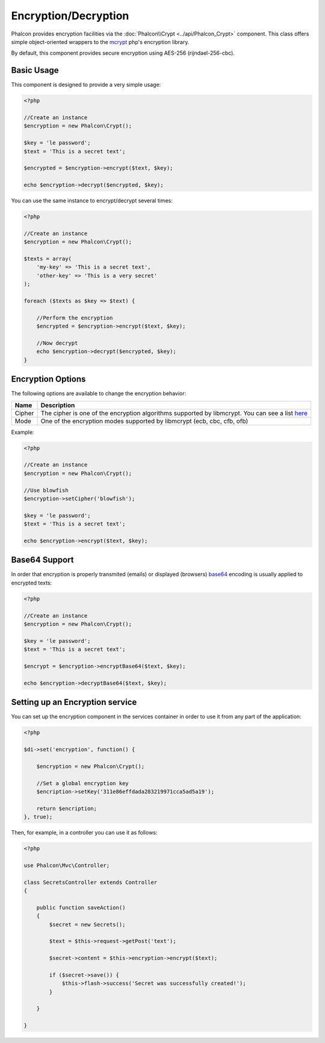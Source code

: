 Encryption/Decryption
=====================

Phalcon provides encryption facilities via the :doc:`Phalcon\\Crypt <../api/Phalcon_Crypt>` component.
This class offers simple object-oriented wrappers to the mcrypt_ php's encryption library.

By default, this component provides secure encryption using AES-256 (rijndael-256-cbc).

Basic Usage
-----------
This component is designed to provide a very simple usage:

.. code-block:: php

    <?php

    //Create an instance
    $encryption = new Phalcon\Crypt();

    $key = 'le password';
    $text = 'This is a secret text';

    $encrypted = $encryption->encrypt($text, $key);

    echo $encryption->decrypt($encrypted, $key);

You can use the same instance to encrypt/decrypt several times:

.. code-block:: php

    <?php

    //Create an instance
    $encryption = new Phalcon\Crypt();

    $texts = array(
        'my-key' => 'This is a secret text',
        'other-key' => 'This is a very secret'
    );

    foreach ($texts as $key => $text) {

        //Perform the encryption
        $encrypted = $encryption->encrypt($text, $key);

        //Now decrypt
        echo $encryption->decrypt($encrypted, $key);
    }

Encryption Options
------------------
The following options are available to change the encryption behavior:

+------------+---------------------------------------------------------------------------------------------------+
| Name       | Description                                                                                       |
+============+===================================================================================================+
| Cipher     | The cipher is one of the encryption algorithms supported by libmcrypt. You can see a list here_   |
+------------+---------------------------------------------------------------------------------------------------+
| Mode       | One of the encryption modes supported by libmcrypt (ecb, cbc, cfb, ofb)                           |
+------------+---------------------------------------------------------------------------------------------------+

Example:

.. code-block:: php

    <?php

    //Create an instance
    $encryption = new Phalcon\Crypt();

    //Use blowfish
    $encryption->setCipher('blowfish');

    $key = 'le password';
    $text = 'This is a secret text';

    echo $encryption->encrypt($text, $key);

Base64 Support
--------------
In order that encryption is properly transmited (emails) or displayed (browsers) base64_ encoding is usually applied to encrypted texts:

.. code-block:: php

    <?php

    //Create an instance
    $encryption = new Phalcon\Crypt();

    $key = 'le password';
    $text = 'This is a secret text';

    $encrypt = $encryption->encryptBase64($text, $key);

    echo $encryption->decryptBase64($text, $key);

Setting up an Encryption service
--------------------------------
You can set up the encryption component in the services container in order to use it from any part of the application:

.. code-block:: php

    <?php

    $di->set('encryption', function() {

        $encryption = new Phalcon\Crypt();

        //Set a global encryption key
        $encription->setKey('311e86effdada283219971cca5ad5a19');

        return $encription;
    }, true);

Then, for example, in a controller you can use it as follows:

.. code-block:: php

    <?php

    use Phalcon\Mvc\Controller;

    class SecretsController extends Controller
    {

        public function saveAction()
        {
            $secret = new Secrets();

            $text = $this->request->getPost('text');

            $secret->content = $this->encryption->encrypt($text);

            if ($secret->save()) {
                $this->flash->success('Secret was successfully created!');
            }

        }

    }

.. _mcrypt: http://www.php.net/manual/en/book.mcrypt.php
.. _here: http://www.php.net/manual/en/mcrypt.ciphers.php
.. _base64: http://www.php.net/manual/en/function.base64-encode.php
